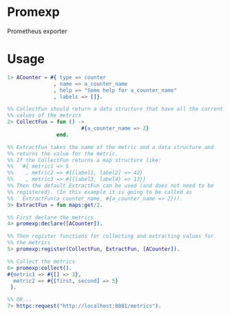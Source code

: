 * Promexp

Prometheus exporter

* Usage

#+BEGIN_SRC erlang
  1> ACounter = #{ type => counter
                 , name => a_counter_name
                 , help => "Some help for a_counter_name"
                 , labels => []}.

  %% CollectFun should return a data structure that have all the current
  %% values of the metrics
  2> CollectFun = fun () ->
                          #{a_counter_name => 2}
                  end.

  %% ExtractFun takes the name of the metric and a data structure and
  %% returns the value for the metric.
  %% If the CollectFun returns a map structure like:
  %%   #{ metric1 => 5
  %%    , metric2 => #{[label1, label2] => 42}
  %%    , metric3 => #{{label3, label4} => 13}}
  %% Then the default ExtractFun can be used (and does not need to be
  %% registered). (In this example it is going to be called as
  %%   ExtractFun(a_counter_name, #{a_counter_name => 2})).
  3> ExtractFun = fun maps:get/2.

  %% First declare the metrics
  4> promexp:declare([ACounter]).

  %% Then register functions for collecting and extracting values for
  %% the metrics
  5> promexp:register(CollectFun, ExtractFun, [ACounter]).

  %% Collect the metrics
  6> promexp:collect().
  #{metric1 => #{[] => 3},
    metric2 => #{[first, second] => 5}
   }.

  %% OR...
  7> httpc:request("http://localhost:8081/metrics").
#+END_SRC
